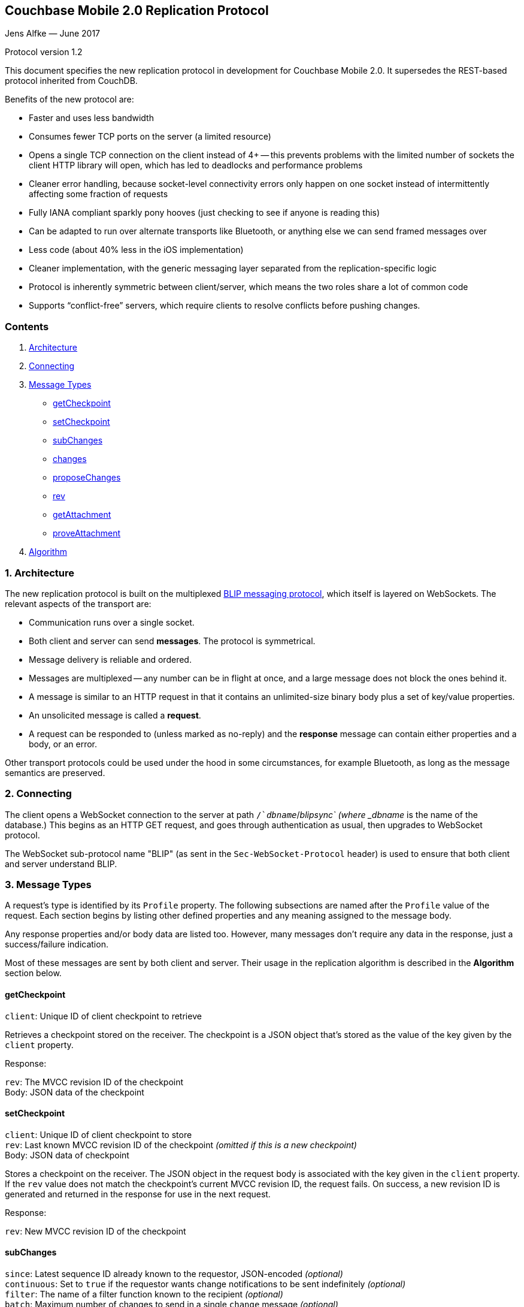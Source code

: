 [[couchbase-mobile-2.0-replication-protocol]]
Couchbase Mobile 2.0 Replication Protocol
-----------------------------------------

Jens Alfke — June 2017

Protocol version 1.2

This document specifies the new replication protocol in development for
Couchbase Mobile 2.0. It supersedes the REST-based protocol inherited
from CouchDB.

Benefits of the new protocol are:

* Faster and uses less bandwidth
* Consumes fewer TCP ports on the server (a limited resource)
* Opens a single TCP connection on the client instead of 4+ -- this
prevents problems with the limited number of sockets the client HTTP
library will open, which has led to deadlocks and performance problems
* Cleaner error handling, because socket-level connectivity errors only
happen on one socket instead of intermittently affecting some fraction
of requests
* Fully IANA compliant sparkly pony hooves (just checking to see if
anyone is reading this)
* Can be adapted to run over alternate transports like Bluetooth, or
anything else we can send framed messages over
* Less code (about 40% less in the iOS implementation)
* Cleaner implementation, with the generic messaging layer separated
from the replication-specific logic
* Protocol is inherently symmetric between client/server, which means
the two roles share a lot of common code
* Supports “conflict-free” servers, which require clients to resolve
conflicts before pushing changes.

[[contents]]
Contents
~~~~~~~~

1.  link:#1-architecture[Architecture]
2.  link:#2-connecting[Connecting]
3.  link:#3-message-types[Message Types]

* link:#getcheckpoint[getCheckpoint]
* link:#setcheckpoint[setCheckpoint]
* link:#subchanges[subChanges]
* link:#changes[changes]
* link:#proposechanges[proposeChanges]
* link:#rev[rev]
* link:#getattachment[getAttachment]
* link:#proveattachment[proveAttachment]

1.  link:#4-algorithm[Algorithm]

[[architecture]]
1. Architecture
~~~~~~~~~~~~~~~

The new replication protocol is built on the multiplexed
https://github.com/couchbaselabs/BLIP-Cocoa/blob/master/Docs/BLIP%20Protocol.md[BLIP
messaging protocol], which itself is layered on WebSockets. The relevant
aspects of the transport are:

* Communication runs over a single socket.
* Both client and server can send *messages*. The protocol is
symmetrical.
* Message delivery is reliable and ordered.
* Messages are multiplexed -- any number can be in flight at once, and a
large message does not block the ones behind it.
* A message is similar to an HTTP request in that it contains an
unlimited-size binary body plus a set of key/value properties.
* An unsolicited message is called a *request*.
* A request can be responded to (unless marked as no-reply) and the
*response* message can contain either properties and a body, or an
error.

Other transport protocols could be used under the hood in some
circumstances, for example Bluetooth, as long as the message semantics
are preserved.

[[connecting]]
2. Connecting
~~~~~~~~~~~~~

The client opens a WebSocket connection to the server at path
`/`__dbname__`/_blipsync` (where _dbname_ is the name of the database.)
This begins as an HTTP GET request, and goes through authentication as
usual, then upgrades to WebSocket protocol.

The WebSocket sub-protocol name "BLIP" (as sent in the
`Sec-WebSocket-Protocol` header) is used to ensure that both client and
server understand BLIP.

[[message-types]]
3. Message Types
~~~~~~~~~~~~~~~~

A request's type is identified by its `Profile` property. The following
subsections are named after the `Profile` value of the request. Each
section begins by listing other defined properties and any meaning
assigned to the message body.

Any response properties and/or body data are listed too. However, many
messages don't require any data in the response, just a success/failure
indication.

Most of these messages are sent by both client and server. Their usage
in the replication algorithm is described in the *Algorithm* section
below.

[[getcheckpoint]]
getCheckpoint
^^^^^^^^^^^^^

`client`: Unique ID of client checkpoint to retrieve

Retrieves a checkpoint stored on the receiver. The checkpoint is a JSON
object that's stored as the value of the key given by the `client`
property.

Response:

`rev`: The MVCC revision ID of the checkpoint +
Body: JSON data of the checkpoint

[[setcheckpoint]]
setCheckpoint
^^^^^^^^^^^^^

`client`: Unique ID of client checkpoint to store +
`rev`: Last known MVCC revision ID of the checkpoint _(omitted if this
is a new checkpoint)_ +
Body: JSON data of checkpoint

Stores a checkpoint on the receiver. The JSON object in the request body
is associated with the key given in the `client` property. If the `rev`
value does not match the checkpoint's current MVCC revision ID, the
request fails. On success, a new revision ID is generated and returned
in the response for use in the next request.

Response:

`rev`: New MVCC revision ID of the checkpoint

[[subchanges]]
subChanges
^^^^^^^^^^

`since`: Latest sequence ID already known to the requestor, JSON-encoded
_(optional)_ +
`continuous`: Set to `true` if the requestor wants change notifications
to be sent indefinitely _(optional)_ +
`filter`: The name of a filter function known to the recipient
_(optional)_ +
`batch`: Maximum number of changes to send in a single `change` message
_(optional)_ +
_other properties_: Named parameters for the filter function
_(optional)_ +
Body: JSON dictionary _(optional)_

Asks the recipient to begin sending change messages starting from the
sequence just after the one given by the `since` property, or from the
beginning if no `since` is given.

Note: A sequence ID can be any type of JSON value, so the `since`
property MUST be JSON-encoded. In particular, if the sequence ID is a
string, it MUST have quotes and any necessary escape characters added.

The changes are _not_ sent as a response to this request, rather as a
series of `changes` messages, each containing information about zero or
more changes. These are sent in chronological order.

Once all the existing changes have been sent, the end is signaled via an
empty `changes` message. Ordinarily, that will be the last message sent.
However, if the `continuous` property was set in the `subChanges`
request, the recipient will continue to send `changes` messages as new
changes are made to its database, until the connection is closed.

The optional `filter` parameter names a filter function known to the
recipient that limits which changes are sent. If this is present, any
other properties to the request will be passed as parameters to the
filter function. The Sync Gateway only recognizes the filter
`sync_gateway/bychannel`, which requires the parameter `channels` whose
value is a comma-delimited set of channel names.

If a request body is present, it MUST be a JSON dictionary/object. In
this dictionary the key `docIDs` MAY appear; its value MUST be an array
of strings. If present, the recipient MUST only send changes to
documents with IDs appearing in that array. Other unrecognized keys in
the dictionary MUST be ignored.

[[changes]]
changes
^^^^^^^

Body: JSON array

Notifies the recipient of a series of changes made to the sender's
database. A passive replicator (like Sync Gateway) is triggered to send
these by a prior `subChanges` request sent by the client. An active
replicator (Couchbase Lite) will send them spontaneously as part of a
push replication.

The changes are encoded in the message body as a JSON array with one
item per change. There can be zero or more changes; a messages with zero
changes signifies that delivery has "caught up" and all existing
sequences have been sent. This may be followed by more changes as they
occur, if the replication is continuous.

Each change in the array is encoded as a nested array of the form
`[sequence, docID, revID, deleted]`, i.e. sequence ID followed by
document ID followed by revision ID followed by the deletion state
(which can be omitted if it's `false`.)

The sequence IDs MUST be in forward chronological order but are
otherwise opaque (and may be any JSON data type.)

The document body size (in bytes) MAY be appended to the array as a
fifth item if it's known. This is understood to be approximate, since
the sender's database may not store the body in exactly the same form
that will be transmitted.

The sender SHOULD break up its change history into multiple `changes`
messages instead of sending them in one big message. (It SHOULD honor
the optional `batch` parameter in the `subChanges` request it received
from the peer.) It SHOULD use flow control by limiting the number of
`changes` messages that it's sent but not received replies to yet.

A peer in conflict-free mode SHOULD reject a received `changes` message
by returning a BLIP/409 error. This informs the sender that it should
use `proposeChanges` instead.

Response:

`maxHistory`: Max length of revision history to send _(optional)_ +
Body: JSON array (see below)

The response message indicates which revisions the recipient wants to
receive (as `rev` messages). Its body is also a JSON array; each item
corresponds to the revision at the same index in the request. The item
is either:

* an array of strings, where each string is the revision ID of an
already-known ancestor. (This may be empty if no ancestors are known.)
This is used to shorten the revision history to be sent with the
document, and may in the future be used to enable delta compression.
* or a `0` (zero) or `null` value, indicating that the corresponding
revision isn't of interest.

Trailing zeros or nulls can be omitted from the response array, so in
the simplest case the response can be an empty array `[]` if the
recipient isn't interested in any of the revisions.

The `maxHistory` response property, if present, indicates the maximum
length of the `history` array to be sent in `rev` messages (see below.)
It should be set to the maximum revision-tree depth of the database. If
it's missing, the history length is unlimited.

[[proposechanges]]
proposeChanges
^^^^^^^^^^^^^^

Body: JSON array

Sends proposed changes to a server that’s in conflict-free mode. This is
much like `changes` except that the items in the body array are
different; they look like `[docID, revID, serverRevID]`. Each still
represents an updated document, but the information sent is the
documentID, the current revisionID, and the revisionID of the last known
server revision (if any). If there is no known server revision, the
`serverRevID` SHOULD be omitted, or otherwise MUST be an empty string.
(As with `changes`, the estimated body size MAY be appended, if the
`serverRevID` is present.)

The recipient SHOULD then look through each document in its database. If
the document exists, but the given serverRevID is not known or not
current, the proposed document SHOULD be rejected with a 409 status (see
below.) Or if the document exists and the revID is current, the server
already has the document and SHOULD reject it with a 304 status. The
recipient MAY also detect other problems, such as an illegal document
ID, or a lack of write access to the document, and send back an
appropriate status code as described below.

A peer not in conflict-free mode MUST reject a received `proposeChanges`
message by returning a BLIP/404 error. This informs the sender that it
should use `changes` instead.

Response:

Body: JSON array

The response message indicates which of the proposed changes are allowed
and which are out of date. It consists of an array of numbers, generally
with the same meanings as HTTP status codes, with the following specific
meanings: * 0: The change is allowed and the peer should send the
revision * 304: The server already has this revision, so the peer
doesn't need to send it * 409: This change would cause a conflict, so
the server needs to resolve it and retry later

As with `changes`, trailing zeros can be omitted, but the interpretation
is different since a zero means “send it” instead of “don’t send it”. So
the common case of an empty array response tells the sender to _send_
all of the proposed revisions.

[[rev]]
rev
^^^

`id`: Document ID _(optional)_ +
`rev`: Revision ID _(optional)_ +
`deleted`: true if the revision is a tombstone _(optional)_ +
`sequence`: Sequence ID, JSON-encoded _(optional unless unsolicited,
q.v.)_ +
`history`: Revision history (comma-delimited list of revision IDs) +
Body: Document JSON

Sends one document revision. The `id`, `rev`, `deleted` properties are
optional if corresponding `_id`, `_rev`, `_deleted` properties exist in
the JSON body (and vice versa.) The `sequence` property is optional
unless this message was unsolicited.

A recipient in conflict-free mode will check whether the `history` array
contains the current local revision ID, or if the `history` array is
empty and the document does not exist locally. If not, it MUST reject
the revision by returning a 409 status.

Ordinarily a `rev` message is triggered by a prior response to a
`changes` message. However, it MAY be sent unsolicited, _instead_ of in
a `changes` message, if all of the following are true:

* This revision's metadata hasn't yet been sent in a `changes` message;
* this revision's sequence is the first one that hasn't yet been sent in
a `changes` message;
* the revision's JSON body is small;
* and the sender believes it's very likely that the recipient will want
this revision (doesn't have it yet and is not filtering it out.)

In practice this is most likely to occur for brand new changes being
sent in a continuous replication in response to a local database update
notification.

The recipient MUST send a response unless the request was sent
'noreply'. It MUST not send a success response until it has durably
added the revision to its database, or has failed to add it. On success
the response can be empty; on failure it MUST be an error.

Note: The recipient may need to send one or more `getattach` messages
while processing the `rev` message, in which case it MUST NOT send the
`rev`'s response until it's received responses to the `getattach`
message(s) and durably added the attachments, as well as the document,
to its database.

[[getattachment]]
getAttachment
^^^^^^^^^^^^^

`digest`: Attachment digest (as found in document `_attachments`
metadata.)

Requests the body of an attachment, given its digest. This is called by
the recipient of a `rev` message if it determines that the revision
contains an attachment whose contents it does not know.

If the server's database has per-document access control, where
documents may be readable by some but not all users, it MUST check that
an attachment with this digest appears in at least one document that the
client has access to. Otherwise a client could violate access control by
getting the body of any attachment it can learn the digest of (probably
"leaked" by another user who does have access to it.) The simplest way
to enforce this is for the server to keep track of which `rev` messages
it's sent to the client but not yet received responses to; these are the
ones that the client will be requesting attachments of, to complete its
downloads.

(This request is problematic -- it assumes that the recipient indexes
attachments by digest, which is true of Couchbase Mobile but not
necessarily of other implementations. Adding the document and revision
ID to the properties would help.)

Response:

Body: raw contents of attachment

[[proveattachment]]
proveAttachment
^^^^^^^^^^^^^^^

`digest`: Attachment digest (as found in document `_attachments`
metadata.) +
Body: A _nonce_: 16 to 255 bytes of random binary data

Asks the recipient to prove that it has the body of the attachment with
the given digest, without making it actually send the data. This is
another security precaution that SHOULD used by servers with
per-document access control, i.e. where documents may be readable by
some but not all users. If this weren't in place, a user who knew the
digest (but not the contents) of an an attachment could upload a
document containing the metadata of an attachment with the same digest,
and then immediately download the document and the attachment.

Such a server SHOULD send this request when it receives a `rev` message
containing an attachment digest that matches an attachment it already
has. The server first generates some cryptographically-random bytes (20
is a reasonable number) as a `nonce`, and sends the nonce along with the
attachment's digest in a `proveattach` request to the client.

The recipient (the client, the one trying to push the revision) computes
a SHA-1 digest of the concatenation of the following:

1.  The length of the nonce (a single byte)
2.  The nonce itself
3.  The entire body of the attachment

It then sends a response containing the resulting digest, in the same
encoding used for attachment digests: "sha1-" followed by lowercase hex
digits.

(Meanwhile, the paranoid server performs the same computation using its
own copy of the attachment. It then verifies that the digest received
from the client matches the digest it computed. If it doesn't match, the
server can assume the client doesn't really have the attachment, and can
reject the `rev` message with the revision containing it.)

[[algorithm]]
4. Algorithm
~~~~~~~~~~~~

Here are informal descriptions of the flow of control of both push and
pull replication. Note the symmetry: a lot of the steps are the same in
both lists but with "client" and "server" swapped.

[[push]]
Push:
^^^^^

1.  Client opens connection to server and authenticates
2.  Client sends `getCheckpoint` to verify checkpoint status
3.  Client sends one or more `changes` messages containing revisions
added since the checkpointed local sequence
* If response is a BLIP/409 or HTTP/409 error, client infers that the
server is in "no conflicts" mode, and switches to sending
`proposeChanges` messages, including resending the failed one.
* Client keeps track of how many `changes` messages have been sent but
not yet responded to
* If that count exceeds a reasonable limit, the client waits to send the
next message until a response is received.
4.  Server replies to each `changes` message indicating which revisions
it wants and which ancestors it already has
* If server is in "no conflicts" mode, it will reject `changes` messages
with a BLIP/409 or HTTP/409 error, and instead accept `proposeChanges`
messages.
5.  For each requested revision:
1.  Client sends document body in a `rev` message
2.  Server looks at each newly-added attachment digest in each revision
and
* sends a `getAttachment` for each attachment it doesn't have; client
sends data
* sends a `proveAttachment` for each attachment it already has; client
sends proof
3.  Server adds revision & attachments to database, and sends success
response to the client's `rev` message.
6.  Client periodically sends `setCheckpoint` as progress updates
7.  When all revisions and attachments have been sent, client either
disconnects (non-continuous mode) or stays connected and watches for
local doc changes, returning to step 3 when changes occur

[[pull]]
Pull:
^^^^^

1.  Client opens connection to server and authenticates
2.  Client sends `getCheckpoint` to verify checkpoint status
3.  Client sends a `subChanges` message with the latest remote sequence
ID it's received in the past, and a `continuous` property if it wants to
pull continuously
4.  Server sends one or more `changes` messages containing revisions
added since the checkpointed remote sequence
* Server keeps track of how many `changes` messages have been sent but
not yet responded to
* If that count exceeds a reasonable limit, the server waits to send the
next message until a response is received.
5.  Client replies to each `changes` message indicating which revisions
it wants and which ancestors it already has
6.  For each requested revision:
1.  Server sends document body in a `rev` message
2.  Client looks at each newly-added attachment digest in each revision
and sends a `getAttachment` for each attachment it doesn't have; server
sends data
3.  Client adds revision & attachments to database, and sends success
response to the server's `rev` message.
7.  Client periodically sends `setCheckpoint` as progress updates
8.  When there are no more changes, server sends a `changes` message
with an empty list
9.  Client in non-continuous mode disconnects now that it's caught up;
client in continuous mode keeps listening
10. Server in continuous mode watches for local doc changes, returning
to step 4 when changes occur
